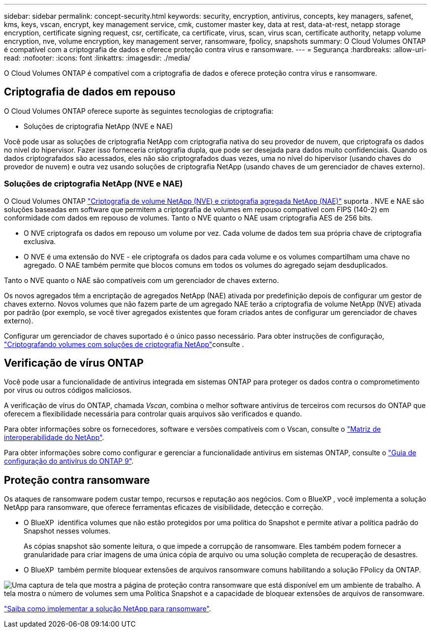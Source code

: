 ---
sidebar: sidebar 
permalink: concept-security.html 
keywords: security, encryption, antivirus, concepts, key managers, safenet, kms, keys, vscan, encrypt, key management service, cmk, customer master key, data at rest, data-at-rest, netapp storage encryption, certificate signing request, csr, certificate, ca certificate, virus, scan, virus scan, certificate authority, netapp volume encryption, nve, volume encryption, key management server, ransomware, fpolicy, snapshots 
summary: O Cloud Volumes ONTAP é compatível com a criptografia de dados e oferece proteção contra vírus e ransomware. 
---
= Segurança
:hardbreaks:
:allow-uri-read: 
:nofooter: 
:icons: font
:linkattrs: 
:imagesdir: ./media/


[role="lead"]
O Cloud Volumes ONTAP é compatível com a criptografia de dados e oferece proteção contra vírus e ransomware.



== Criptografia de dados em repouso

O Cloud Volumes ONTAP oferece suporte às seguintes tecnologias de criptografia:

* Soluções de criptografia NetApp (NVE e NAE)


ifdef::aws[]

* AWS Key Management Service


endif::aws[]

ifdef::azure[]

* Criptografia do Serviço de storage do Azure


endif::azure[]

ifdef::gcp[]

* Criptografia padrão do Google Cloud Platform


endif::gcp[]

Você pode usar as soluções de criptografia NetApp com criptografia nativa do seu provedor de nuvem, que criptografa os dados no nível do hipervisor. Fazer isso forneceria criptografia dupla, que pode ser desejada para dados muito confidenciais. Quando os dados criptografados são acessados, eles não são criptografados duas vezes, uma no nível do hipervisor (usando chaves do provedor de nuvem) e outra vez usando soluções de criptografia NetApp (usando chaves de um gerenciador de chaves externo).



=== Soluções de criptografia NetApp (NVE e NAE)

O Cloud Volumes ONTAP https://www.netapp.com/pdf.html?item=/media/17070-ds-3899.pdf["Criptografia de volume NetApp (NVE) e criptografia agregada NetApp (NAE)"^] suporta . NVE e NAE são soluções baseadas em software que permitem a criptografia de volumes em repouso compatível com FIPS (140-2) em conformidade com dados em repouso de volumes. Tanto o NVE quanto o NAE usam criptografia AES de 256 bits.

* O NVE criptografa os dados em repouso um volume por vez. Cada volume de dados tem sua própria chave de criptografia exclusiva.
* O NVE é uma extensão do NVE - ele criptografa os dados para cada volume e os volumes compartilham uma chave no agregado. O NAE também permite que blocos comuns em todos os volumes do agregado sejam desduplicados.


Tanto o NVE quanto o NAE são compatíveis com um gerenciador de chaves externo.

ifdef::azure[]

endif::azure[]

ifdef::gcp[]

endif::gcp[]

Os novos agregados têm a encriptação de agregados NetApp (NAE) ativada por predefinição depois de configurar um gestor de chaves externo. Novos volumes que não fazem parte de um agregado NAE terão a criptografia de volume NetApp (NVE) ativada por padrão (por exemplo, se você tiver agregados existentes que foram criados antes de configurar um gerenciador de chaves externo).

Configurar um gerenciador de chaves suportado é o único passo necessário. Para obter instruções de configuração, link:task-encrypting-volumes.html["Criptografando volumes com soluções de criptografia NetApp"]consulte .

ifdef::aws[]



=== AWS Key Management Service

Ao iniciar um sistema Cloud Volumes ONTAP na AWS, é possível ativar a criptografia de dados usando o http://docs.aws.amazon.com/kms/latest/developerguide/overview.html["AWS Key Management Service (KMS)"^]. O BlueXP  solicita chaves de dados usando uma chave mestra do cliente (CMK).


TIP: Não é possível alterar o método de criptografia de dados da AWS depois de criar um sistema Cloud Volumes ONTAP.

Se você quiser usar essa opção de criptografia, certifique-se de que o AWS KMS esteja configurado adequadamente. Para obter informações, link:task-setting-up-kms.html["Configurando o AWS KMS"]consulte .

endif::aws[]

ifdef::azure[]



=== Criptografia do Serviço de storage do Azure

Os dados são criptografados automaticamente no Cloud Volumes ONTAP no Azure usando https://learn.microsoft.com/en-us/azure/security/fundamentals/encryption-overview["Criptografia do Serviço de storage do Azure"^] uma chave gerenciada pela Microsoft.

Você pode usar suas próprias chaves de criptografia, se preferir. link:task-set-up-azure-encryption.html["Saiba como configurar o Cloud Volumes ONTAP para usar uma chave gerenciada pelo cliente no Azure"].

endif::azure[]

ifdef::gcp[]



=== Criptografia padrão do Google Cloud Platform

https://cloud.google.com/security/encryption-at-rest/["Criptografia de dados em repouso do Google Cloud Platform"^] É ativado por padrão para o Cloud Volumes ONTAP. Nenhuma configuração é necessária.

Embora o Google Cloud Storage sempre criptografe seus dados antes de serem gravados no disco, você pode usar as APIs do BlueXP  para criar um sistema Cloud Volumes ONTAP que use _chaves de criptografia gerenciadas pelo cliente_. Essas são as chaves que você gera e gerencia no GCP usando o Cloud Key Management Service. link:task-setting-up-gcp-encryption.html["Saiba mais"].

endif::gcp[]



== Verificação de vírus ONTAP

Você pode usar a funcionalidade de antivírus integrada em sistemas ONTAP para proteger os dados contra o comprometimento por vírus ou outros códigos maliciosos.

A verificação de vírus do ONTAP, chamada _Vscan_, combina o melhor software antivírus de terceiros com recursos do ONTAP que oferecem a flexibilidade necessária para controlar quais arquivos são verificados e quando.

Para obter informações sobre os fornecedores, software e versões compatíveis com o Vscan, consulte o http://mysupport.netapp.com/matrix["Matriz de interoperabilidade do NetApp"^].

Para obter informações sobre como configurar e gerenciar a funcionalidade antivírus em sistemas ONTAP, consulte o http://docs.netapp.com/ontap-9/topic/com.netapp.doc.dot-cm-acg/home.html["Guia de configuração do antivírus do ONTAP 9"^].



== Proteção contra ransomware

Os ataques de ransomware podem custar tempo, recursos e reputação aos negócios. Com o BlueXP , você implementa a solução NetApp para ransomware, que oferece ferramentas eficazes de visibilidade, detecção e correção.

* O BlueXP  identifica volumes que não estão protegidos por uma política do Snapshot e permite ativar a política padrão do Snapshot nesses volumes.
+
As cópias snapshot são somente leitura, o que impede a corrupção de ransomware. Eles também podem fornecer a granularidade para criar imagens de uma única cópia de arquivo ou uma solução completa de recuperação de desastres.

* O BlueXP  também permite bloquear extensões de arquivos ransomware comuns habilitando a solução FPolicy da ONTAP.


image:screenshot_ransomware_protection.gif["Uma captura de tela que mostra a página de proteção contra ransomware que está disponível em um ambiente de trabalho. A tela mostra o número de volumes sem uma Política Snapshot e a capacidade de bloquear extensões de arquivos de ransomware."]

link:task-protecting-ransomware.html["Saiba como implementar a solução NetApp para ransomware"].
